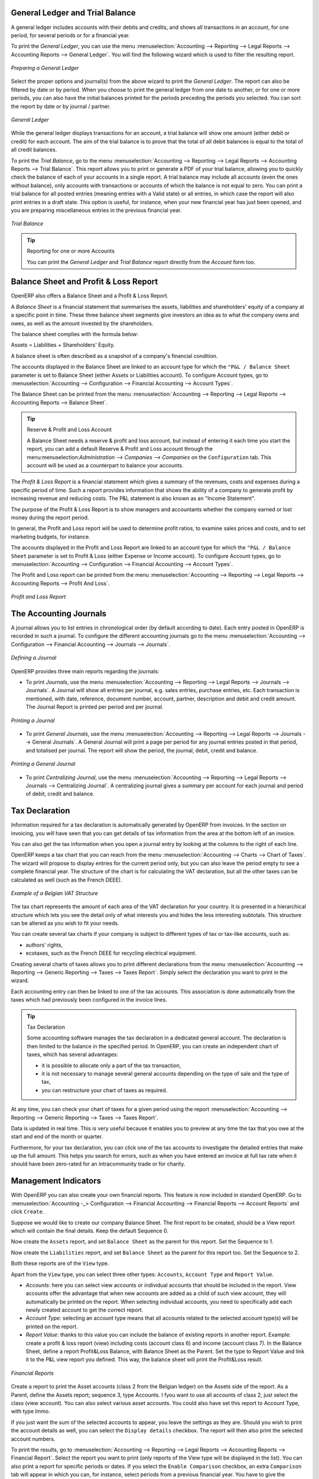 
.. index::
   single: trial balance
   single: general ledger

General Ledger and Trial Balance
--------------------------------

A general ledger includes accounts with their debits and credits, and shows all transactions in an account, for one period, for several periods or for a financial year.

To print the `General Ledger`, you can use the menu :menuselection:`Accounting --> Reporting --> Legal Reports --> Accounting Reports --> General Ledger`.
You will find the following wizard which is used to filter the resulting report.

.. figure::  images/account_wizard_report.png
   :scale: 75
   :align: center

   *Preparing a General Ledger*

Select the proper options and journal(s) from the above wizard to print the `General Ledger`. The report can also be filtered by date or by period. When you choose to print the general ledger from one date to another, or for one or more periods, you can also have the initial balances printed for the periods preceding the periods you selected.
You can sort the report by date or by journal / partner.

.. figure::  images/account_general_ledger.png
   :scale: 65
   :align: center

   *General Ledger*

While the general ledger displays transactions for an account, a trial balance will show one amount (either debit or credit) for each account. The aim of the trial balance is to prove that the total of all debit balances is equal to the total of all credit balances.

To print the `Trial Balance`, go to the menu :menuselection:`Accounting --> Reporting --> Legal Reports --> Accounting Reports --> Trial Balance`.
This report allows you to print or generate a PDF of your trial balance, allowing you to quickly check the balance of each of your accounts in a single report. A trial balance may include all accounts (even the ones without balance), only accounts with transactions or accounts of which the balance is not equal to zero. You can print a trial balance for all posted entries (meaning entries with a Valid state) or all entries, in which case the report will also print entries in a draft state. This option is useful, for instance, when your new financial year has just been opened, and you are preparing miscellaneous entries in the previous financial year.

.. figure::  images/account_trial_balance.png
   :scale: 65
   :align: center

   *Trial Balance*

.. tip:: Reporting for one or more Accounts

    You can print the `General Ledger`  and `Trial Balance` report directly from the `Account` form too.

.. index::
   single: balance sheet
   single: profit & loss

Balance Sheet and Profit & Loss Report
--------------------------------------

OpenERP also offers a Balance Sheet and a Profit & Loss Report.

A `Balance Sheet` is a financial statement that summarises the assets, liabilities and shareholders' equity of a company at a specific point in time. These three balance sheet segments give investors an idea as to what the company owns and owes, as well as the amount invested by the shareholders.

The balance sheet complies with the formula below:

Assets = Liabilities + Shareholders' Equity.

A balance sheet is often described as a snapshot of a company's financial condition.

The accounts displayed in the Balance Sheet are linked to an account type for which the ``"P&L / Balance Sheet`` parameter is set to Balance Sheet (either Assets or Liabilities account). To configure Account types, go to :menuselection:`Accounting --> Configuration --> Financial Accounting --> Account Types`.

The Balance Sheet can be printed from the menu :menuselection:`Accounting --> Reporting --> Legal Reports --> Accounting Reports --> Balance Sheet`.

.. tip:: Reserve & Profit and Loss Account

    A Balance Sheet needs a reserve & profit and loss account, but instead of entering it each time you start the report, you can add a default Reserve & Profit and Loss account through the menu:menuselection:`Administration --> Companies --> Companies` on the ``Configuration`` tab. This account will be used as a counterpart to balance your accounts.

The `Profit & Loss Report` is a financial statement which gives a summary of the revenues, costs and expenses during a specific period of time. Such a report provides information that shows the ability of a company to generate profit by increasing revenue and reducing costs. The P&L statement is also known as an "Income Statement".

The purpose of the Profit & Loss Report is to show managers and accountants whether the company earned or lost money during the report period.

In general, the Profit and Loss report will be used to determine profit ratios, to examine sales prices and costs, and to set marketing budgets, for instance.

The accounts displayed in the Profit and Loss Report are linked to an account type for which the ``"P&L / Balance Sheet`` parameter is set to Profit & Loss (either Expense or Income account). To configure Account types, go to :menuselection:`Accounting --> Configuration --> Financial Accounting --> Account Types`.

The Profit and Loss report can be printed from the menu :menuselection:`Accounting --> Reporting --> Legal Reports --> Accounting Reports --> Profit And Loss`.


.. figure::  images/account_profit_loss.png
   :scale: 75
   :align: center

   *Profit and Loss Report*


.. index:: journal

The Accounting Journals
-----------------------

A journal allows you to list entries in chronological order (by default according to date). Each entry posted in OpenERP is recorded in such a journal. To configure the different accounting journals go to the menu :menuselection:`Accounting --> Configuration --> Financial Accounting --> Journals --> Journals`.

.. figure::  images/account_journal_form.png
   :scale: 75
   :align: center

   *Defining a Journal*

OpenERP provides three main reports regarding the journals:

* To print `Journals`, use the menu :menuselection:`Accounting --> Reporting --> Legal Reports --> Journals --> Journals`. A Journal will show all entries per journal, e.g. sales entries, purchase entries, etc. Each transaction is mentioned, with date, reference, document number, account, partner, description and debit and credit amount. The Journal Report is printed per period and per journal.

.. figure::  images/account_journal_print.png
   :scale: 75
   :align: center

   *Printing a Journal*

* To print `General Journals`, use the menu :menuselection:`Accounting --> Reporting --> Legal Reports --> Journals --> General Journals`. A General Journal will print a page per period for any journal entries posted in that period, and totalised per journal. The report will show the period, the journal, debit, credit and balance.

.. figure::  images/account_gen_journal_print.png
   :scale: 75
   :align: center

   *Printing a General Journal*

* To print `Centralizing Journal`, use the menu :menuselection:`Accounting --> Reporting --> Legal Reports --> Journals --> Centralizing Journal`. A centralizing journal gives a summary per account for each journal and period of debit, credit and balance.


Tax Declaration
---------------

Information required for a tax declaration is automatically generated by OpenERP from invoices. In the section on invoicing, you will have seen that you can get details of tax information from the area at the bottom left of an invoice.

You can also get the tax information when you open a journal entry by looking at the columns to the right of each line.

OpenERP keeps a tax chart that you can reach from the menu :menuselection:`Accounting --> Charts --> Chart of Taxes`. The wizard will propose to display entries for the current period only, but you can also leave the period empty to see a complete financial year. The structure of the chart is for calculating the VAT declaration, but all the other taxes can be calculated as well (such as the French DEEE).

.. index::
   single: VAT

.. figure::  images/account_tax_chart.png
   :scale: 75
   :align: center

   *Example of a Belgian VAT Structure*

The tax chart represents the amount of each area of the VAT declaration for your country. It is presented in a hierarchical structure which lets you see the detail only of what interests you and hides the less interesting subtotals. This structure can be altered as you wish to fit your needs.

You can create several tax charts if your company is subject to different types of tax or tax-like accounts, such as:

* authors' rights,

* ecotaxes, such as the French DEEE for recycling electrical equipment.

Creating several charts of taxes allows you to print different declarations from the menu :menuselection:`Accounting --> Reporting --> Generic Reporting --> Taxes --> Taxes Report`. Simply select the declaration you want to print in the wizard.

Each accounting entry can then be linked to one of the tax accounts. This association is done automatically from the taxes which had previously been configured in the invoice lines.

.. tip:: Tax Declaration

        Some accounting software manages the tax declaration in a dedicated general account.
        The declaration is then limited to the balance in the specified period.
        In OpenERP, you can create an independent chart of taxes, which has several advantages:

        * it is possible to allocate only a part of the tax transaction,

        * it is not necessary to manage several general accounts depending on the type of sale and the type of tax,

        * you can restructure your chart of taxes as required.

At any time, you can check your chart of taxes for a given period using the report :menuselection:`Accounting --> Reporting --> Generic Reporting --> Taxes --> Taxes Report`.

Data is updated in real time. This is very useful because it enables you to preview at any time the tax that you owe at the start and end of the month or quarter.

Furthermore, for your tax declaration, you can click one of the tax accounts to investigate the detailed entries that make up the full amount. This helps you search for errors, such as when you have entered an invoice at full tax rate when it should have been zero-rated for an intracommunity trade or for charity.

Management Indicators
---------------------

With OpenERP you can also create your own financial reports. This feature is now included in standard OpenERP. Go to :menuselection:`Accounting -_> Configuration --> Financial Accounting --> Financial  Reports --> Account Reports` and click ``Create``.

Suppose we would like to create our company Balance Sheet. The first report to be created, should be a View report which will contain the final details. Keep the default Sequence 0.

Now create the ``Assets`` report, and set ``Balance Sheet`` as the parent for this report. Set the Sequence to 1.

Now create the ``Liabilities`` report, and set ``Balance Sheet`` as the parent for this report too. Set the Sequence to 2.

Both these reports are of the ``View`` type.

Apart from the ``View`` type, you can select three other types: ``Accounts``, ``Account Type`` and ``Report Value``.

* *Accounts*: here you can select view accounts or individual accounts that should be included in the report. View accounts offer the advantage that when new accounts are added as a child of such view account, they will automatically be printed on the report. When selecting individual accounts, you need to specifically add each newly created account to get the correct report.

* *Account Type*: selecting an account type means that all accounts related to the selected account type(s) will be printed on the report.

* *Report Value*: thanks to this value you can include the balance of existing reports in another report. Example: create a profit & loss report (view) including costs (account class 6) and income (account class 7). In the Balance Sheet, define a report Profit&Loss Balance, with Balance Sheet as the Parent. Set the type to Report Value and link it to the P&L view report you defined. This way, the balance sheet will print the Profit&Loss result.

.. figure::  images/financial_reports.png
   :scale: 75
   :align: center

   *Financial Reports*

Create a report to print the Asset accounts (class 2 from the Belgian ledger) on the Assets side of the report. As a Parent, define the Assets report; sequence 3, type Accounts. I fyou want to use all accounts of class 2, just select the class (view account). You can also select various asset accounts. You could also have set this report to Account Type, with type Immo.

If you just want the sum of the selected accounts to appear, you leave the settings as they are. Should you wish to print the account details as well, you can select the ``Display details`` checkbox. The report will then also print the selected account numbers.

To print the results, go to :menuselection:`Accounting --> Reporting --> Legal Reports --> Accounting Reports --> Financial Report`. Select the report you want to print (only reports of the View type will be displayed in the list). You can also print a report for specific periods or dates. If you select the ``Enable Comparison`` checkbox, an extra ``Comparison`` tab will appear in which you can, for instance, select periods from a previous financial year. You have to give the comparison column a name through the ``Column Label`` field.

.. Copyright © Open Object Press. All rights reserved.

.. You may take electronic copy of this publication and distribute it if you don't
.. change the content. You can also print a copy to be read by yourself only.

.. We have contracts with different publishers in different countries to sell and
.. distribute paper or electronic based versions of this book (translated or not)
.. in bookstores. This helps to distribute and promote the OpenERP product. It
.. also helps us to create incentives to pay contributors and authors using author
.. rights of these sales.

.. Due to this, grants to translate, modify or sell this book are strictly
.. forbidden, unless Tiny SPRL (representing Open Object Press) gives you a
.. written authorisation for this.

.. Many of the designations used by manufacturers and suppliers to distinguish their
.. products are claimed as trademarks. Where those designations appear in this book,
.. and Open Object Press was aware of a trademark claim, the designations have been
.. printed in initial capitals.

.. While every precaution has been taken in the preparation of this book, the publisher
.. and the authors assume no responsibility for errors or omissions, or for damages
.. resulting from the use of the information contained herein.

.. Published by Open Object Press, Grand Rosière, Belgium
